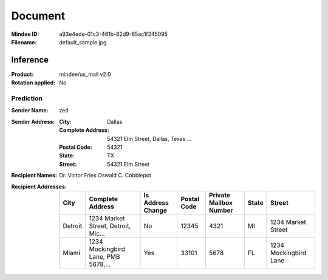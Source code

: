 ########
Document
########
:Mindee ID: a93e4ede-01c3-461b-82d9-85ac1f245095
:Filename: default_sample.jpg

Inference
#########
:Product: mindee/us_mail v2.0
:Rotation applied: No

Prediction
==========
:Sender Name: zed
:Sender Address:
  :City: Dallas
  :Complete Address: 54321 Elm Street, Dallas, Texas ...
  :Postal Code: 54321
  :State: TX
  :Street: 54321 Elm Street
:Recipient Names: Dr. Victor Fries
                  Oswald C. Cobblepot
:Recipient Addresses:
  +-----------------+-------------------------------------+-------------------+-------------+------------------------+-------+---------------------------+
  | City            | Complete Address                    | Is Address Change | Postal Code | Private Mailbox Number | State | Street                    |
  +=================+=====================================+===================+=============+========================+=======+===========================+
  | Detroit         | 1234 Market Street, Detroit, Mic... | No                | 12345       | 4321                   | MI    | 1234 Market Street        |
  +-----------------+-------------------------------------+-------------------+-------------+------------------------+-------+---------------------------+
  | Miami           | 1234 Mockingbird Lane, PMB 5678,... | Yes               | 33101       | 5678                   | FL    | 1234 Mockingbird Lane     |
  +-----------------+-------------------------------------+-------------------+-------------+------------------------+-------+---------------------------+
